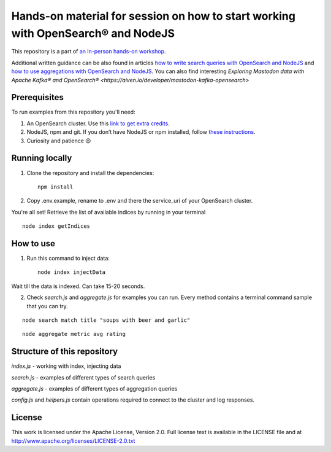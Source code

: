 Hands-on material for session on how to start working with OpenSearch® and NodeJS
==================================================================================

This repository is a part of `an in-person hands-on workshop <https://aiven.io/workshop/opensearch-with-javascript>`_. 

Additional written guidance can be also found in articles `how to write search queries with OpenSearch and NodeJS <https://aiven.io/developer/start-using-opensearch-with-nodejs>`_ and `how to use aggregations with OpenSearch and NodeJS <https://developer.aiven.io/docs/products/opensearch/howto/opensearch-aggregations-and-nodejs.html>`_.
You can also find interesting `Exploring Mastodon data with Apache Kafka® and OpenSearch® <https://aiven.io/developer/mastodon-kafka-opensearch>`


Prerequisites
-------------

To run examples from this repository you'll need:

1. An OpenSearch cluster. Use this `link to get extra credits <https://go.aiven.io/signup-opensearch-js>`_.
2. NodeJS, npm and git. If you don’t have NodeJS or npm installed, follow `these instructions <https://docs.npmjs.com/downloading-and-installing-node-js-and-npm>`_.
3. Curiosity and patience 😉

Running locally
---------------

1. Clone the repository and install the dependencies::

    npm install

2. Copy .env.example, rename to .env and there the service_uri of your OpenSearch cluster.

You're all set! Retrieve the list of available indices by running in your terminal

::

    node index getIndices


How to use
----------

1. Run this command to inject data::

    node index injectData

Wait till the data is indexed. Can take 15-20 seconds.

2. Check `search.js` and `aggregate.js` for examples you can run. Every method contains a terminal command sample that you can try.

::

    node search match title "soups with beer and garlic"

::

    node aggregate metric avg rating

Structure of this repository
----------------------------

`index.js` - working with index, injecting data

`search.js` - examples of different types of search queries

`aggregate.js` - examples of different types of aggregation queries

`config.js` and `helpers.js` contain operations required to connect to the cluster and log responses.


License
-------

This work is licensed under the Apache License, Version 2.0. Full license text is available in the LICENSE file and at http://www.apache.org/licenses/LICENSE-2.0.txt





